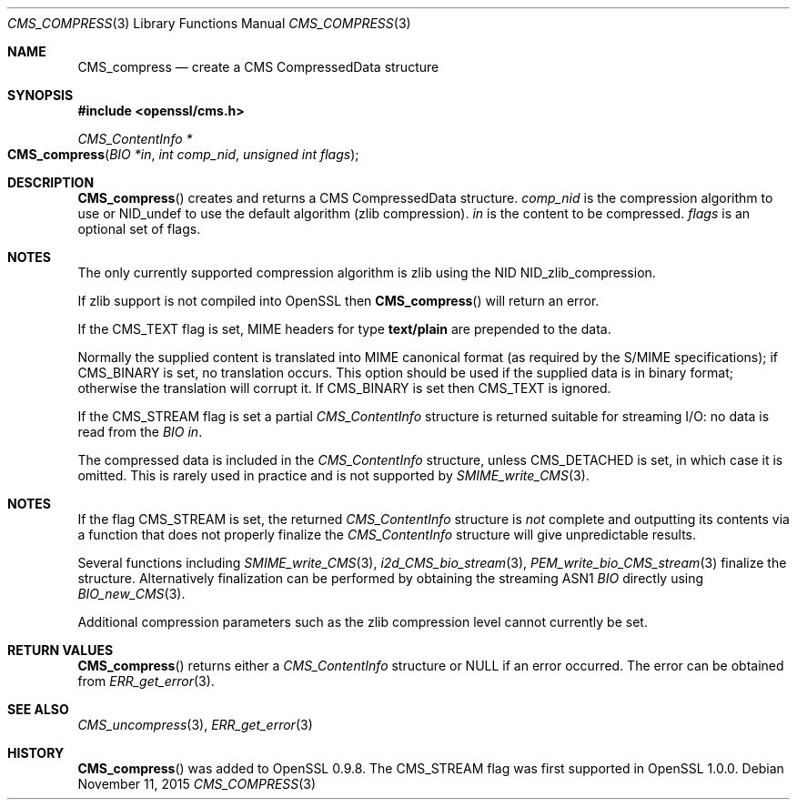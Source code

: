 .Dd $Mdocdate: November 11 2015 $
.Dt CMS_COMPRESS 3
.Os
.Sh NAME
.Nm CMS_compress
.Nd create a CMS CompressedData structure
.Sh SYNOPSIS
.In openssl/cms.h
.Ft CMS_ContentInfo *
.Fo CMS_compress
.Fa "BIO *in"
.Fa "int comp_nid"
.Fa "unsigned int flags"
.Fc
.Sh DESCRIPTION
.Fn CMS_compress
creates and returns a CMS CompressedData structure.
.Fa comp_nid
is the compression algorithm to use or
.Dv NID_undef
to use the default algorithm (zlib compression).
.Fa in
is the content to be compressed.
.Fa flags
is an optional set of flags.
.Sh NOTES
The only currently supported compression algorithm is zlib using the NID
.Dv NID_zlib_compression .
.Pp
If zlib support is not compiled into OpenSSL then
.Fn CMS_compress
will return an error.
.Pp
If the
.Dv CMS_TEXT
flag is set, MIME headers for type
.Sy text/plain
are prepended to the data.
.Pp
Normally the supplied content is translated into MIME canonical format
(as required by the S/MIME specifications); if
.Dv CMS_BINARY
is set, no translation occurs.
This option should be used if the supplied data is in binary format;
otherwise the translation will corrupt it.
If
.Dv CMS_BINARY
is set then
.Dv CMS_TEXT
is ignored.
.Pp
If the
.Dv CMS_STREAM
flag is set a partial
.Vt CMS_ContentInfo
structure is returned suitable for streaming I/O: no data is read from
the
.Vt BIO
.Fa in .
.Pp
The compressed data is included in the
.Vt CMS_ContentInfo
structure, unless
.Dv CMS_DETACHED
is set, in which case it is omitted.
This is rarely used in practice and is not supported by
.Xr SMIME_write_CMS 3 .
.Sh NOTES
If the flag
.Dv CMS_STREAM
is set, the returned
.Vt CMS_ContentInfo
structure is
.Em not
complete and outputting its contents via a function that does not
properly finalize the
.Vt CMS_ContentInfo
structure will give unpredictable results.
.Pp
Several functions including
.Xr SMIME_write_CMS 3 ,
.Xr i2d_CMS_bio_stream 3 ,
.Xr PEM_write_bio_CMS_stream 3
finalize the structure.
Alternatively finalization can be performed by obtaining the streaming
ASN1
.Vt BIO
directly using
.Xr BIO_new_CMS 3 .
.Pp
Additional compression parameters such as the zlib compression level
cannot currently be set.
.Sh RETURN VALUES
.Fn CMS_compress
returns either a
.Vt CMS_ContentInfo
structure or
.Dv NULL
if an error occurred.
The error can be obtained from
.Xr ERR_get_error 3 .
.Sh SEE ALSO
.Xr CMS_uncompress 3 ,
.Xr ERR_get_error 3
.Sh HISTORY
.Fn CMS_compress
was added to OpenSSL 0.9.8.
The
.Dv CMS_STREAM
flag was first supported in OpenSSL 1.0.0.
